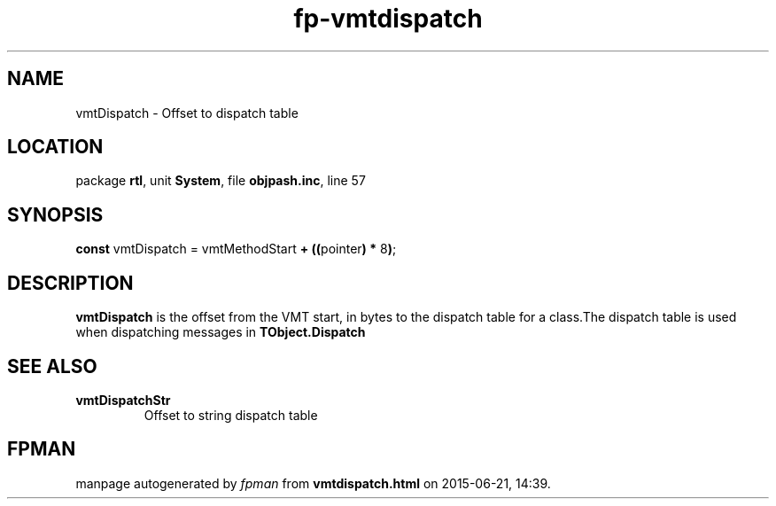 .\" file autogenerated by fpman
.TH "fp-vmtdispatch" 3 "2014-03-14" "fpman" "Free Pascal Programmer's Manual"
.SH NAME
vmtDispatch - Offset to dispatch table
.SH LOCATION
package \fBrtl\fR, unit \fBSystem\fR, file \fBobjpash.inc\fR, line 57
.SH SYNOPSIS
\fBconst\fR vmtDispatch = vmtMethodStart \fB+\fR \fB(\fR\fB(\fRpointer\fB)\fR \fB*\fR 8\fB)\fR;

.SH DESCRIPTION
\fBvmtDispatch\fR is the offset from the VMT start, in bytes to the dispatch table for a class.The dispatch table is used when dispatching messages in \fBTObject.Dispatch\fR


.SH SEE ALSO
.TP
.B vmtDispatchStr
Offset to string dispatch table

.SH FPMAN
manpage autogenerated by \fIfpman\fR from \fBvmtdispatch.html\fR on 2015-06-21, 14:39.

